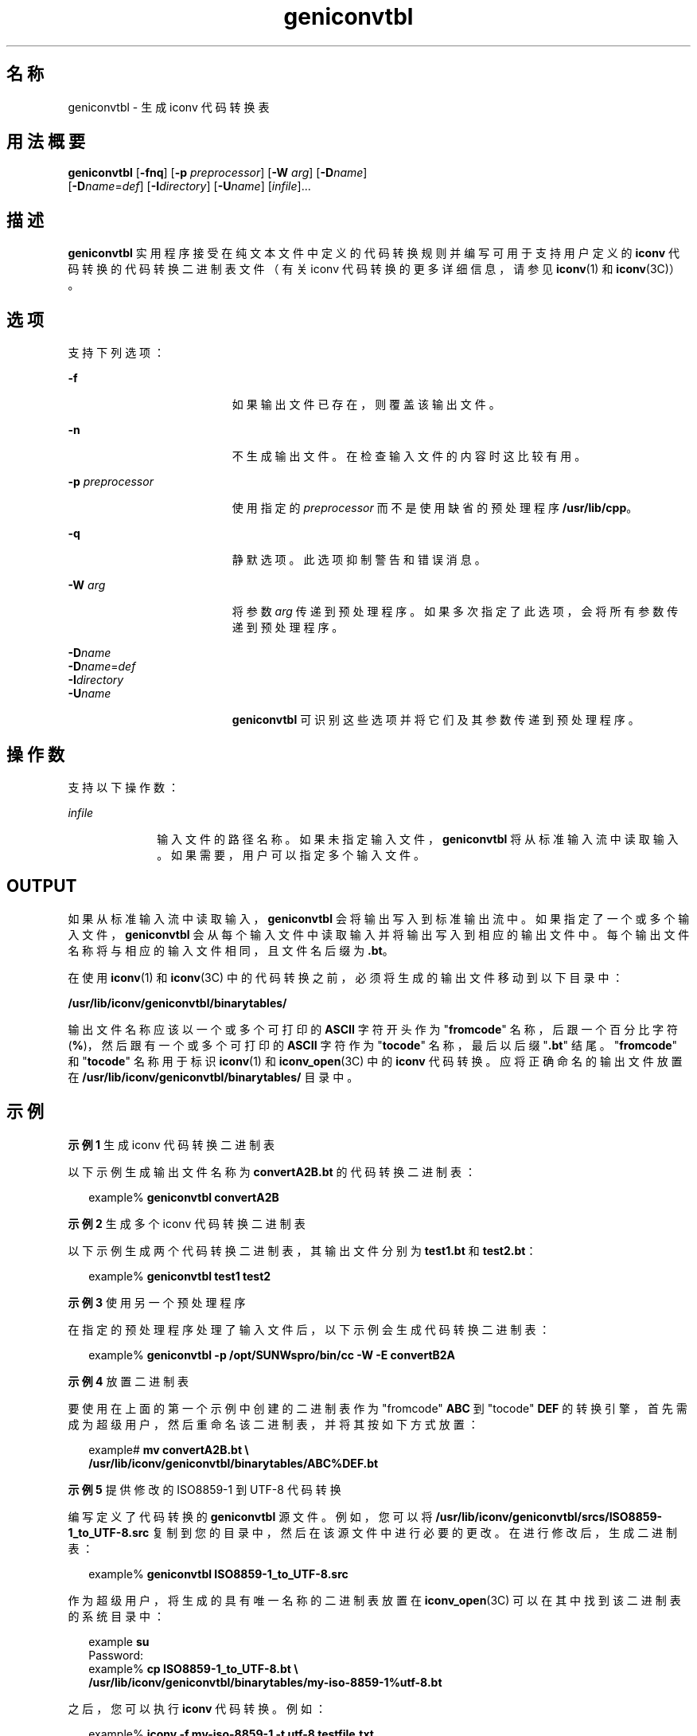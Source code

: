 '\" te
.\" 版权所有 (c) 2001，Oracle 和/或其附属公司。保留所有权利。
.TH geniconvtbl 1 "2001 年 11 月 30 日" "SunOS 5.11" "用户命令"
.SH 名称
geniconvtbl \- 生成 iconv 代码转换表
.SH 用法概要
.LP
.nf
\fBgeniconvtbl\fR [\fB-fnq\fR] [\fB-p\fR \fIpreprocessor\fR] [\fB-W\fR \fIarg\fR] [\fB-D\fR\fIname\fR] 
     [\fB-D\fR\fIname\fR=\fIdef\fR] [\fB-I\fR\fIdirectory\fR] [\fB-U\fR\fIname\fR] [\fIinfile\fR]...
.fi

.SH 描述
.sp
.LP
\fBgeniconvtbl\fR 实用程序接受在纯文本文件中定义的代码转换规则并编写可用于支持用户定义的 \fBiconv\fR 代码转换的代码转换二进制表文件（有关 iconv 代码转换的更多详细信息，请参见 \fBiconv\fR(1) 和 \fBiconv\fR(3C)）。
.SH 选项
.sp
.LP
支持下列选项：
.sp
.ne 2
.mk
.na
\fB\fB-f\fR\fR
.ad
.RS 19n
.rt  
如果输出文件已存在，则覆盖该输出文件。
.RE

.sp
.ne 2
.mk
.na
\fB\fB-n\fR\fR
.ad
.RS 19n
.rt  
不生成输出文件。在检查输入文件的内容时这比较有用。
.RE

.sp
.ne 2
.mk
.na
\fB\fB-p\fR \fIpreprocessor\fR\fR
.ad
.RS 19n
.rt  
使用指定的 \fIpreprocessor\fR 而不是使用缺省的预处理程序 \fB/usr/lib/cpp\fR。
.RE

.sp
.ne 2
.mk
.na
\fB\fB-q\fR\fR
.ad
.RS 19n
.rt  
静默选项。此选项抑制警告和错误消息。
.RE

.sp
.ne 2
.mk
.na
\fB\fB-W\fR \fIarg\fR\fR
.ad
.RS 19n
.rt  
将参数 \fIarg\fR 传递到预处理程序。如果多次指定了此选项，会将所有参数传递到预处理程序。
.RE

.sp
.ne 2
.mk
.na
\fB\fB-D\fR\fIname\fR\fR
.ad
.br
.na
\fB\fB-D\fR\fIname\fR=\fIdef\fR\fR
.ad
.br
.na
\fB\fB-I\fR\fIdirectory\fR\fR
.ad
.br
.na
\fB\fB-U\fR\fIname\fR\fR
.ad
.RS 19n
.rt  
\fBgeniconvtbl\fR 可识别这些选项并将它们及其参数传递到预处理程序。
.RE

.SH 操作数
.sp
.LP
支持以下操作数：
.sp
.ne 2
.mk
.na
\fB\fIinfile\fR\fR
.ad
.RS 10n
.rt  
输入文件的路径名称。如果未指定输入文件，\fBgeniconvtbl\fR 将从标准输入流中读取输入。如果需要，用户可以指定多个输入文件。
.RE

.SH OUTPUT
.sp
.LP
如果从标准输入流中读取输入，\fBgeniconvtbl\fR 会将输出写入到标准输出流中。如果指定了一个或多个输入文件，\fBgeniconvtbl\fR 会从每个输入文件中读取输入并将输出写入到相应的输出文件中。每个输出文件名称将与相应的输入文件相同，且文件名后缀为 \fB\&.bt\fR。
.sp
.LP
在使用 \fBiconv\fR(1) 和 \fBiconv\fR(3C) 中的代码转换之前，必须将生成的输出文件移动到以下目录中：
.sp
.LP
\fB/usr/lib/iconv/geniconvtbl/binarytables/\fR
.sp
.LP
输出文件名称应该以一个或多个可打印的 \fBASCII\fR 字符开头作为 "\fBfromcode\fR" 名称，后跟一个百分比字符 (\fB%\fR)，然后跟有一个或多个可打印的 \fBASCII\fR 字符作为 "\fBtocode\fR" 名称，最后以后缀 "\fB\&.bt\fR" 结尾。"\fBfromcode\fR" 和 "\fBtocode\fR" 名称用于标识 \fBiconv\fR(1) 和 \fBiconv_open\fR(3C) 中的 \fBiconv\fR 代码转换。应将正确命名的输出文件放置在 \fB/usr/lib/iconv/geniconvtbl/binarytables/\fR 目录中。
.SH 示例
.LP
\fB示例 1 \fR生成 iconv 代码转换二进制表
.sp
.LP
以下示例生成输出文件名称为 \fBconvertA2B.bt\fR 的代码转换二进制表：

.sp
.in +2
.nf
example% \fBgeniconvtbl convertA2B\fR
.fi
.in -2
.sp

.LP
\fB示例 2 \fR生成多个 iconv 代码转换二进制表
.sp
.LP
以下示例生成两个代码转换二进制表，其输出文件分别为 \fBtest1.bt\fR 和 \fBtest2.bt\fR：

.sp
.in +2
.nf
example% \fBgeniconvtbl test1 test2\fR
.fi
.in -2
.sp

.LP
\fB示例 3 \fR使用另一个预处理程序
.sp
.LP
在指定的预处理程序处理了输入文件后，以下示例会生成代码转换二进制表：

.sp
.in +2
.nf
example% \fBgeniconvtbl -p /opt/SUNWspro/bin/cc -W -E convertB2A\fR
.fi
.in -2
.sp

.LP
\fB示例 4 \fR放置二进制表
.sp
.LP
要使用在上面的第一个示例中创建的二进制表作为 "fromcode" \fBABC\fR 到 "tocode" \fBDEF\fR 的转换引擎，首先需成为超级用户，然后重命名该二进制表，并将其按如下方式放置：

.sp
.in +2
.nf
example# \fBmv convertA2B.bt \e
    /usr/lib/iconv/geniconvtbl/binarytables/ABC%DEF.bt\fR
.fi
.in -2
.sp

.LP
\fB示例 5 \fR提供修改的 ISO8859-1 到 UTF-8 代码转换
.sp
.LP
编写定义了代码转换的 \fBgeniconvtbl\fR 源文件。例如，您可以将 \fB/usr/lib/iconv/geniconvtbl/srcs/ISO8859-1_to_UTF-8.src\fR 复制到您的目录中，然后在该源文件中进行必要的更改。在进行修改后，生成二进制表：

.sp
.in +2
.nf
example% \fBgeniconvtbl ISO8859-1_to_UTF-8.src\fR
.fi
.in -2
.sp

.sp
.LP
作为超级用户，将生成的具有唯一名称的二进制表放置在 \fBiconv_open\fR(3C) 可以在其中找到该二进制表的系统目录中：

.sp
.in +2
.nf
example \fBsu\fR
Password:
example% \fBcp ISO8859-1_to_UTF-8.bt \e
    /usr/lib/iconv/geniconvtbl/binarytables/my-iso-8859-1%utf-8.bt\fR
.fi
.in -2
.sp

.sp
.LP
之后，您可以执行 \fBiconv\fR 代码转换。例如：

.sp
.in +2
.nf
example% \fBiconv -f my-iso-8859-1 -t utf-8 testfile.txt\fR
.fi
.in -2
.sp

.SH 环境变量
.sp
.LP
有关影响 \fBgeniconvtbl\fR 执行的环境变量 \fBLANG\fR 和 \fBLC_CTYPE\fR 的描述，请参见 \fBenviron\fR(5)。
.SH 退出状态
.sp
.LP
将返回以下退出值：
.sp
.ne 2
.mk
.na
\fB\fB0\fR\fR
.ad
.RS 5n
.rt  
没有发生任何错误，输出文件已成功创建。
.RE

.sp
.ne 2
.mk
.na
\fB\fB1\fR\fR
.ad
.RS 5n
.rt  
未正确使用命令行选项，或指定了未知的命令行选项。
.RE

.sp
.ne 2
.mk
.na
\fB\fB2\fR\fR
.ad
.RS 5n
.rt  
指定的输入或输出文件无效。
.RE

.sp
.ne 2
.mk
.na
\fB\fB3\fR\fR
.ad
.RS 5n
.rt  
输入文件中的转换规则未正确定义。
.RE

.sp
.ne 2
.mk
.na
\fB\fB4\fR\fR
.ad
.RS 5n
.rt  
已经达到了输入文件的转换规则限制。请参见 \fBgeniconvtbl\fR(4) 的"注意"部分。
.RE

.sp
.ne 2
.mk
.na
\fB\fB5\fR\fR
.ad
.RS 5n
.rt  
没有更多的系统资源错误。
.RE

.sp
.ne 2
.mk
.na
\fB\fB6\fR\fR
.ad
.RS 5n
.rt  
内部错误。
.RE

.SH 文件
.sp
.ne 2
.mk
.na
\fB\fB/usr/lib/iconv/geniconvtbl/binarytables/*.bt\fR\fR
.ad
.sp .6
.RS 4n
转换二进制表 
.RE

.sp
.ne 2
.mk
.na
\fB\fB/usr/lib/iconv/geniconvtbl/srcs/*\fR\fR
.ad
.sp .6
.RS 4n
供用户参考的转换源文件
.RE

.SH 属性
.sp
.LP
有关下列属性的描述，请参见 \fBattributes\fR(5)：
.sp

.sp
.TS
tab() box;
cw(2.75i) |cw(2.75i) 
lw(2.75i) |lw(2.75i) 
.
属性类型属性值
_
可用性system/core-os
.TE

.SH 另请参见
.sp
.LP
\fBcpp\fR(1)、\fBiconv\fR(1)、\fBiconv\fR(3C)、\fBiconv_close\fR(3C)、\fBiconv_open\fR(3C)、\fBgeniconvtbl\fR(4)、\fBattributes\fR(5)、\fBenviron\fR(5)、\fBiconv\fR(5)
.sp
.LP
《\fISolaris Internationalization Guide for Developers\fR》
.SH 附注
.sp
.LP
所生成的并正确放置的输出文件 (\fB/usr/lib/iconv/geniconvtbl/binarytables/*.bt\fR) 可用于 32 位和 64 位环境。
